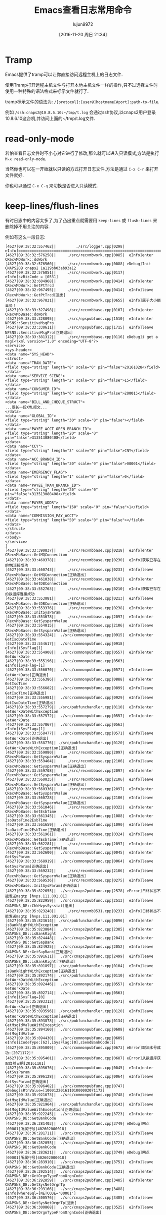 #+TITLE: Emacs查看日志常用命令
#+AUTHOR: lujun9972
#+CATEGORY: .
#+DATE: [2016-11-20 周日 21:34]
#+OPTIONS: ^:{}

* Tramp

Emacs提供了tramp可以让你直接访问远程主机上的日志文件. 

使用Tramp打开远程主机文件与打开本地主机文件一样的操作,只不过选择文件时使用一种特殊的语法格式来标示文件就行了. 

tramp标示文件的语法为: =/[protocol]:[user@]hostname[#port]:path-to-file=. 

例如 =/ssh:cnaps2@10.8.6.10:~/tmp/t.log= 会通过ssh协议,以cnaps2用户登录10.8.6.10这台机,并访问上面的~/tmp/t.log文件.

* read-only-mode

若怕查看日志文件时不小心对它进行了修改,那么就可以进入只读模式,方法是执行 =M-x read-only-mode=.

当然你也可以在一开始就以只读的方式打开日志文件,方法是通过 =C-x C-r= 来打开文件就好.

你也可以通过 =C-x C-q= 来切换是否进入只读模式.

* keep-lines/flush-lines

有时日志中的内容太多了,为了凸出重点就需要用 =keep-lines= 或 =flush-lines= 来删除掉不用关注的内容.

例如有这么一段日志:
#+BEGIN_EXAMPLE
  [4627|09:38:32:557462||         ./src/logger.cpp|0298|  eInfo]=========================================================================
  [4627|09:38:32:576258||     ./src/recvmbwork.cpp|0085|  eInfo]enter CRecvMbWork::doWork
  [4627|09:38:32:576560||     ./src/recvmbwork.cpp|0088| eDebug]Init CNAPS2DB cnaps2 1a119bb03ab93a12
  [4627|09:38:32:576851||     ./src/recvmbwork.cpp|0117|  eInfo]szBizCode = [0531]
  [4627|09:38:32:604968||     ./src/recvmbwork.cpp|0414|  eInfo]enter CRecvMbWork::GetPtTrcd
  [4627|09:38:32:967495||     ./src/recvmbwork.cpp|0414|  eInfo]leave CRecvMbWork::GetPtTrcd[退出]
  [4627|09:38:32:967821||     ./src/recvmbwork.cpp|0655|  eInfo]属于大小额业务！
  [4627|09:38:33:327498||     ./src/recvmbbase.cpp|0107|  eInfo]enter CRecvMbBase::doWork
  [4627|09:38:33:328095||     ./src/npspubfunc.cpp|1510|  eInfo]enter NPSNS::SensitiveMsgPro
  [4627|09:38:33:330611||     ./src/npspubfunc.cpp|1715|  eInfo]leave NPSNS::SensitiveMsgPro[正确退出]
  [4627|09:38:33:381312||     ./src/recvmbbase.cpp|0116| eDebug]i get a msg[<?xml version="1.0" encoding="UTF-8"?>
  <service>
  <sys-header>
  <data name="SYS_HEAD">
  <struct>
  <data name="TRAN_DATE">
  <field type="string" length="8" scale="0" pin="false">20161028</field>
  </data>
  <data name="SERVICE_SCENE">
  <field type="string" length="2" scale="0" pin="false">15</field>
  </data>
  <data name="CONSUMER_ID">
  <field type="string" length="6" scale="0" pin="false">200015</field>
  </data>
  <data name="BILL_AND_CHEQUE_STRUCT">
  ...很长一段XML报文...
  </data>
  <data name="GLOBAL_ID">
  <field type="string" length="30" scale="0" pin="false"></field>
  </data>
  <data name="PAYEE_ACCT_OPEN_BRANCH_ID">
  <field type="string" length="20" scale="0" pin="false">313513080408</field>
  </data>
  <data name="CCY">
  <field type="string" length="3" scale="0" pin="false">CNY</field>
  </data>
  <data name="ACC_BRANCH_ID">
  <field type="string" length="30" scale="0" pin="false">00001</field>
  </data>
  <data name="EMERGENCY_FLAG">
  <field type="string" length="1" scale="0" pin="false">0</field>
  </data>
  <data name="PAYEE_TRAN_BRANCH_ID">
  <field type="string" length="20" scale="0" pin="false">313513080408</field>
  </data>
  <data name="PAYER_ADDR">
  <field type="string" length="150" scale="0" pin="false">1</field>
  </data>
  <data name="COMMISSION_PAY_ACCT">
  <field type="string" length="50" scale="0" pin="false"></field>
  </data>
  </struct>
  </data>
  </body>
  </service>
  ]
  [4627|09:38:33:390837||     ./src/recvmbbase.cpp|0218|  eInfo]enter CRecvMbBase::GetMQConnection
  [4627|09:38:33:460378||     ./src/recvmbbase.cpp|0230|  eInfo]获取已存在的MQ连接成功
  [4627|09:38:33:460743||     ./src/recvmbbase.cpp|0233|  eInfo]leave CRecvMbBase::GetMQConnection[正确退出]
  [4627|09:38:33:461038||     ./src/recvmbbase.cpp|0192|  eInfo]enter CRecvMbBase::GetDBConnection
  [4627|09:38:33:552763||     ./src/recvmbbase.cpp|0210|  eInfo]获取已存在的数据库连接成功
  [4627|09:38:33:553081||     ./src/recvmbbase.cpp|0213|  eInfo]leave CRecvMbBase::GetDBConnection[正确退出]
  [4627|09:38:33:553376||     ./src/recvmbbase.cpp|0238|  eInfo]enter CRecvMbBase::InitSysParam
  [4627|09:38:33:553678||     ./src/recvmbbase.cpp|2097|  eInfo]enter CRecvMbBase::GetSysparmValue
  [4627|09:38:33:554015||     ./src/recvmbbase.cpp|2106|  eInfo]leave CRecvMbBase::GetSysparmValue[正确退出]
  [4627|09:38:33:554324||  ./src/commonpubfunc.cpp|0915|  eInfo]enter GetIsoDateTime
  [4627|09:38:33:554617||  ./src/commonpubfunc.cpp|0918|  eInfo]iSysFlag[1]
  [4627|09:38:33:554908||  ./src/commonpubfunc.cpp|0557|  eInfo]enter GetWorkDate
  [4627|09:38:33:555196||  ./src/commonpubfunc.cpp|0563|  eInfo]iSysFlag=[1]
  [4627|09:38:33:556070||  ./src/commonpubfunc.cpp|0571|  eInfo]leave GetWorkDate[正确退出]
  [4627|09:38:33:556386||  ./src/commonpubfunc.cpp|0888|  eInfo]enter GetIsoTime
  [4627|09:38:33:556682||  ./src/commonpubfunc.cpp|0899|  eInfo]leave GetIsoTime[正确退出]
  [4627|09:38:33:556981||  ./src/commonpubfunc.cpp|0929|  eInfo]leave GetIsoDateTime[正确退出]
  [4627|09:38:33:557279|| ./src/pubfunchandler.cpp|0110|  eInfo]enter GetWorkDateWithException
  [4627|09:38:33:557572||  ./src/commonpubfunc.cpp|0557|  eInfo]enter GetWorkDate
  [4627|09:38:33:557867||  ./src/commonpubfunc.cpp|0563|  eInfo]iSysFlag=[1]
  [4627|09:38:33:558477||  ./src/commonpubfunc.cpp|0571|  eInfo]leave GetWorkDate[正确退出]
  [4627|09:38:33:558776|| ./src/pubfunchandler.cpp|0120|  eInfo]leave GetWorkDateWithException[正确退出]
  [4627|09:38:33:559080||     ./src/recvmbbase.cpp|2097|  eInfo]enter CRecvMbBase::GetSysparmValue
  [4627|09:38:33:559404||     ./src/recvmbbase.cpp|2106|  eInfo]leave CRecvMbBase::GetSysparmValue[正确退出]
  [4627|09:38:33:559708||     ./src/recvmbbase.cpp|2097|  eInfo]enter CRecvMbBase::GetSysparmValue
  [4627|09:38:33:560035||     ./src/recvmbbase.cpp|2106|  eInfo]leave CRecvMbBase::GetSysparmValue[正确退出]
  [4627|09:38:33:560336||     ./src/recvmbbase.cpp|2097|  eInfo]enter CRecvMbBase::GetSysparmValue
  [4627|09:38:33:560728||     ./src/recvmbbase.cpp|2106|  eInfo]leave CRecvMbBase::GetSysparmValue[正确退出]
  [4627|09:38:33:561046||     ./src/recvmbbase.cpp|0322|  eInfo]enter CRecvMbBase::GetEsbTime
  [4627|09:38:33:561345||  ./src/commonpubfunc.cpp|1088|  eInfo]enter IsoDateTime2EsbTime
  [4627|09:38:33:561659||  ./src/commonpubfunc.cpp|1090|  eInfo]leave IsoDateTime2EsbTime[正确退出]
  [4627|09:38:33:561961||     ./src/recvmbbase.cpp|0324|  eInfo]leave CRecvMbBase::GetEsbTime[正确退出]
  [4627|09:38:33:562281||     ./src/recvmbbase.cpp|2097|  eInfo]enter CRecvMbBase::GetSysparmValue
  [4627|09:38:33:562600||  ./src/commonpubfunc.cpp|0045|  eInfo]enter GetSysParam
  [4627|09:38:33:568919||  ./src/commonpubfunc.cpp|0064|  eInfo]leave GetSysParam[正确退出]
  [4627|09:38:33:569232||     ./src/recvmbbase.cpp|2106|  eInfo]leave CRecvMbBase::GetSysparmValue[正确退出]
  [4627|09:38:33:569536||     ./src/recvmbbase.cpp|0275|  eInfo]leave CRecvMbBase::InitSysParam[正确退出]
  [4627|09:38:35:822655||  ./src/cnaps2pubfunc.cpp|2578| eError]日终状态不能发送msgtp [hvps.111.001.01]
  [4627|09:38:35:822959||  ./src/cnaps2pubfunc.cpp|2513|  eInfo]leave CNAPSNS_DB::ChkHvpsSysstat[退出]
  [4627|09:38:35:823248||     ./src/recvmb0531.cpp|0233|  eInfo]日终状态不能发送msgtp [hvps.111.001.01]
  [4627|09:38:35:823614|| ./src/pubfunchandler.cpp|0096|  eInfo]enter isBankRightWithException
  [4627|09:38:35:823884||  ./src/cnaps2pubfunc.cpp|2385|  eInfo]enter CNAPSNS_DB::isBankRight
  [4627|09:38:35:824448||  ./src/cnaps2pubfunc.cpp|2041|  eInfo]enter CNAPSNS_DB::GetSapBank
  [4627|09:38:35:824925||  ./src/cnaps2pubfunc.cpp|2052|  eInfo]leave CNAPSNS_DB::GetSapBank[正确退出]
  [4627|09:38:35:891611||  ./src/cnaps2pubfunc.cpp|2499|  eInfo]leave CNAPSNS_DB::isBankRight[正确退出]
  [4627|09:38:35:891897|| ./src/pubfunchandler.cpp|0104|  eInfo]leave isBankRightWithException[正确退出]
  [4627|09:38:35:892174|| ./src/pubfunchandler.cpp|0110|  eInfo]enter GetWorkDateWithException
  [4627|09:38:35:892446||  ./src/commonpubfunc.cpp|0557|  eInfo]enter GetWorkDate
  [4627|09:38:35:892714||  ./src/commonpubfunc.cpp|0563|  eInfo]iSysFlag=[0]
  [4627|09:38:35:893312||  ./src/commonpubfunc.cpp|0571|  eInfo]leave GetWorkDate[正确退出]
  [4627|09:38:35:893596|| ./src/pubfunchandler.cpp|0120|  eInfo]leave GetWorkDateWithException[正确退出]
  [4627|09:38:35:893878|| ./src/pubfunchandler.cpp|0134|  eInfo]enter GetMsgIdValueWithException
  [4627|09:38:35:894160||  ./src/commonpubfunc.cpp|0608|  eInfo]enter GetMsgIdValue
  [4627|09:38:35:894430||  ./src/commonpubfunc.cpp|0609|  eInfo]iCodeType:[62],iSysFlag:[0],sSendBankCode:[]
  [4627|09:38:35:895009||  ./src/commonpubfunc.cpp|0673| eError]取流水号成功:[2071172]!
  [4627|09:38:35:895401||  ./src/commonpubfunc.cpp|0687| eError]从数据库获取自然日期[20161101]
  [4627|09:38:35:895676||  ./src/commonpubfunc.cpp|0045|  eInfo]enter GetSysParam
  [4627|09:38:35:896128||  ./src/commonpubfunc.cpp|0064|  eInfo]leave GetSysParam[正确退出]
  [4627|09:38:35:896402||  ./src/commonpubfunc.cpp|0747| eDebug]sRtnValue=[10001220161101000002071172]
  [4627|09:38:35:921673||  ./src/commonpubfunc.cpp|0748|  eInfo]leave GetMsgIdValue[正确退出]
  [4627|09:38:35:921964|| ./src/pubfunchandler.cpp|0143|  eInfo]leave GetMsgIdValueWithException[正确退出]
  [4627|09:38:35:922245||  ./src/cnaps2pubfunc.cpp|3723|  eInfo]enter CNAPSNS_DB::GetBankCode
  [4627|09:38:36:281403||  ./src/cnaps2pubfunc.cpp|3749| eDebug]网点[00001]所属行号[402602000018]
  [4627|09:38:36:281711||  ./src/cnaps2pubfunc.cpp|3751|  eInfo]leave CNAPSNS_DB::GetBankCode[正确退出]
  [4627|09:38:36:282055||  ./src/cnaps2pubfunc.cpp|3723|  eInfo]enter CNAPSNS_DB::GetBankCode
  [4627|09:38:36:283621||  ./src/cnaps2pubfunc.cpp|3749| eDebug]网点[00001]所属行号[402602000018]
  [4627|09:38:36:283910||  ./src/cnaps2pubfunc.cpp|3751|  eInfo]leave CNAPSNS_DB::GetBankCode[正确退出]
  [4627|09:38:36:292514||  ./src/cnaps2pubfunc.cpp|3521|  eInfo]enter CNAPSNS_DB::GetOrgnTypeFromOrgnCode
  [4627|09:38:36:292859||  ./src/cnaps2pubfunc.cpp|3485|  eInfo]enter CNAPSNS_DB::GetSysNetOrgnTp
  [4627|09:38:36:293166||  ./src/cnaps2pubfunc.cpp|3488|  eInfo]whereSql=[NETCODE='00001']
  [4627|09:38:36:300576||  ./src/cnaps2pubfunc.cpp|3485|  eInfo]leave CNAPSNS_DB::GetSysNetOrgnTp[退出]
  [4627|09:38:36:300868||  ./src/cnaps2pubfunc.cpp|3525|  eInfo]leave CNAPSNS_DB::GetOrgnTypeFromOrgnCode[正确退出]
  [4627|09:38:36:354114||     ./src/recvmb0531.cpp|0298|  eInfo]交易机构[00001],付款行[402602000018]主机标识[00]
  [4627|09:38:36:355052||  ./src/cnaps2pubfunc.cpp|4278|  eInfo]enter CNAPSNS_DB::ChkGrtRule
  [4627|09:38:36:394625||  ./src/cnaps2pubfunc.cpp|4293|  eInfo]获取复核金额参数代码 = [ msgtype = 'hvps.111.001.01' and rsflag = '1']
  [4627|09:38:36:552169||  ./src/cnaps2pubfunc.cpp|4346|  eInfo]复核金额系统参数代码 = [54A1]
  [4627|09:38:36:552453||  ./src/commonpubfunc.cpp|0045|  eInfo]enter GetSysParam
  [4627|09:38:36:571885||  ./src/commonpubfunc.cpp|0064|  eInfo]leave GetSysParam[正确退出]
  [4627|09:38:36:572174||  ./src/commonpubfunc.cpp|0045|  eInfo]enter GetSysParam
  [4627|09:38:36:572817||  ./src/commonpubfunc.cpp|0064|  eInfo]leave GetSysParam[正确退出]
  [4627|09:38:36:573099||  ./src/cnaps2pubfunc.cpp|4444|  eInfo]复核金额 = [600000.00], 交易金额 = [1.00]
  [4627|09:38:36:573362||  ./src/cnaps2pubfunc.cpp|4449|  eInfo]操作标识=[0]  0-待发送 1-待复核 2-待授权
  [4627|09:38:37:540438||  ./src/cnaps2pubfunc.cpp|1187|  eInfo]enter CNAPSNS_NODB::TrimAcctNo
  [4627|09:38:37:540732||  ./src/cnaps2pubfunc.cpp|1254| eDebug]匹配结束，没有找到需要过滤的字符串
  [4627|09:38:37:541008||  ./src/cnaps2pubfunc.cpp|1187|  eInfo]leave CNAPSNS_NODB::TrimAcctNo[退出]
  [4627|09:38:37:541292||  ./src/cnaps2pubfunc.cpp|1187|  eInfo]enter CNAPSNS_NODB::TrimAcctNo
  [4627|09:38:37:541588||  ./src/cnaps2pubfunc.cpp|1254| eDebug]匹配结束，没有找到需要过滤的字符串
  [4627|09:38:37:541855||  ./src/cnaps2pubfunc.cpp|1187|  eInfo]leave CNAPSNS_NODB::TrimAcctNo[退出]
  [4627|09:38:37:542483||       ./src/mbcharge.cpp|1002|  eInfo]enter CMbCharge::requestEsbService
  [4627|09:38:37:568181||       ./src/mbcharge.cpp|1005|  eInfo]cEsbMsgIn.m_sXml = [8826][<?xml version="1.0" encoding="UTF-8"?>
  <service>
    <sys-header>
      <data name="SYS_HEAD" >
        <struct>
          <data name="SERVICE_CODE" >
            <field type="string" length="11" scale="0" >03001000002</field>
          </data>
          <data name="SERVICE_SCENE" >
            <field type="string" length="2" scale="0" >01</field>
          </data>
          <data name="SERVICE_VERSION" >
            <field type="string" length="2" scale="0" >03</field>
          </data>
          <data name="CONSUMER_ID" >
            <field type="string" length="6" scale="0" >100012</field>
          </data>
          ....又是很长一段XML
              <data name="PAYEE_ACCT_NO" >
                <field type="string" length="1" scale="0" >1</field>
              </data>
              <data name="POSTSCRIPT" >
                <field length="-1" scale="-1" />
              </data>
              <data name="REMARK" >
                <field length="-1" scale="-1" />
              </data>
            </struct>
          </data>
        </struct>
      </data>
    </body>
  </service>]
  [4627|09:38:37:568512||       ./src/mbcharge.cpp|1137|  eInfo]enter CMbCharge::getMQMsgId
  [4627|09:38:37:569166||       ./src/mbcharge.cpp|1142|  eInfo]get Real MQMsgId = [100012201611010002071172]
  [4627|09:38:37:569446||       ./src/mbcharge.cpp|1143|  eInfo]leave CMbCharge::getMQMsgId[正确退出]
  [4627|09:38:37:569725||       ./src/mbcharge.cpp|1013|  eInfo]设置MQ同步msgid= [100012201611010002071172]
  [4627|09:38:37:570005||       ./src/mbcharge.cpp|0053|  eInfo]enter CMbCharge::GetMQConnection
  [4627|09:38:37:570799||       ./src/mbcharge.cpp|0066|  eInfo]获取已存在的MQ连接成功
  [4627|09:38:37:571091||       ./src/mbcharge.cpp|0069|  eInfo]leave CMbCharge::GetMQConnection[正确退出]
  [4627|09:38:37:612243||       ./src/mbcharge.cpp|1031|  eInfo]已发送报文
  [4627|09:38:38:112318||       ./src/mbcharge.cpp|1038|  eInfo]收到回应报文 cEsbMsgOut = [<?xml version="1.0" encoding="UTF-8"?>
  <service>
  <sys-header>
  <data name="SYS_HEAD">
  <struct>
  <data name="RET_STATUS">
  <field type="string" length="1" scale="0" pin="false">F</field>
  </data>
  <data name="RET">
  <array>
  <struct>
  <data name="RET_MSG">
  <field type="string" length="512" scale="0" pin="false">与AS400系统通讯发生异常,请联系系统管理员</field>
  </data>
  <data name="RET_CODE">
  <field type="string" length="30" scale="0" pin="false">1000010000ESR0003</field>
  </data>
  </struct>
  </array>
  </data>
  <data name="TRAN_TIMESTAMP">
  <field type="string" length="9" scale="0" pin="false">010201</field>
  </data>
  <data name="TRAN_DATE">
  <field type="string" length="8" scale="0" pin="false">20110101</field>
  </data>
  <data name="SERVICE_SCENE">
  <field type="string" length="2" scale="0" pin="false">01</field>
  </data>
  <data name="CONSUMER_ID">
  <field type="string" length="6" scale="0" pin="false">100012</field>
  </data>
  <data name="SERVICE_CODE">
  <field type="string" length="11" scale="0" pin="false">03001000002</field>
  </data>
  <data name="CONSUMER_SEQ_NO">
  <field type="string" length="26" scale="0" pin="false">10001220161101000002071172</field>
  </data>
  <data name="ESB_SEQ_NO">
  <field type="string" length="26" scale="0" pin="false">80080020161101020943538944</field>
  </data>
  </struct>
  </data>
  </sys-header>
  <app-header>
  <data name="APP_HEAD">
  <struct>
  </struct>
  </data>
  </app-header>
  <local-header>
  <data name="LOCAL_HEAD">
  <struct>
  </struct>
  </data>
  </local-header>
  <body>
  </body>
  </service>
  ]
  [4627|09:38:38:116058||       ./src/mbcharge.cpp|1049|  eInfo]从回应队列[MBSND_ESBRETN]获取AS400回应报文成功
  [4627|09:38:38:124612||       ./src/mbcharge.cpp|1062|  eInfo]leave CMbCharge::requestEsbService[正确退出]
  [4627|09:38:38:125382||       ./src/mbcharge.cpp|1074|  eInfo]cEsbMsgOut.m_sDwRET_STATUS = [F],cEsbMsgOut.m_sDwRET_CODE = [ESR0003]
  [4627|09:38:38:126245||     ./src/recvmb0531.cpp|1207| eError]CRecvMb0531::ChargeMb--toMb0551记账超时, [2][交易超时[ESR0003][与AS400系统通讯发生异常,请联系系统管理员]!]
  [4627|09:38:38:126521||     ./src/recvmb0531.cpp|1219|  eInfo]m_oEsbMsg0551o.m_sDwSERV_SEQ_NO []
  [4627|09:38:38:126943||     ./src/recvmb0531.cpp|1222|  eInfo]leave CRecvMb0531::ChargeMb[正确退出]
  [4627|09:38:38:127216||     ./src/recvmb0531.cpp|1290|  eInfo]enter CRecvMb0531::UpdateDb
  [4627|09:38:38:127532|| ./src/pubfunchandler.cpp|0518|  eInfo]enter dbexecsqlwithexception
  [4627|09:38:38:127822||     ./src/recvmb0531.cpp|1308|  eInfo]操作的SQL语句: [update accountlist t set t.accountstate = '02', t.accountdate = '20110101', t.accountsn = '' where t.esbtranno = '10001220161101000002071172' ]
  [4627|09:38:38:192089|| ./src/pubfunchandler.cpp|0546|  eInfo]leave dbexecsqlwithexception[正确退出]
  [4627|09:38:38:192414|| ./src/pubfunchandler.cpp|0518|  eInfo]enter dbexecsqlwithexception
  [4627|09:38:38:192696||     ./src/recvmb0531.cpp|1348|  eInfo]操作的SQL语句: [update mbcredit t set t.accountstate = '02', t.procstate = '72'  where t.esbbussino = '15201611010096300002' ]
  [4627|09:38:38:195730|| ./src/pubfunchandler.cpp|0546|  eInfo]leave dbexecsqlwithexception[正确退出]
  [4627|09:38:38:196936||  ./src/commonpubfunc.cpp|0372|  eInfo]enter OperLog
  [4627|09:38:38:197629||  ./src/commonpubfunc.cpp|0422|  eInfo]leave OperLog[正确退出]
  [4627|09:38:38:197933||     ./src/recvmb0531.cpp|1385|  eInfo]leave CRecvMb0531::UpdateDb[正确退出]
  [4627|09:38:38:198582||     ./src/recvmb0531.cpp|1418|  eInfo]enter CRecvMb0531::SendRetMsg
  [4627|09:38:38:199322||     ./src/recvmb0531.cpp|0346|  eInfo]enter CRecvMb0531::SetErrACK
  [4627|09:38:38:204298||  ./src/commonpubfunc.cpp|1151|  eInfo]enter PutMsgToMQ
  [4627|09:38:38:204619||  ./src/commonpubfunc.cpp|1152| eDebug]parms[sMsg=<?xml version="1.0" encoding="UTF-8"?>
  <service>
    <sys-header>
      <data name="SYS_HEAD" >
        <struct>
          <data name="SERVICE_CODE" >
            <field type="string" length="11" scale="0" >03001000001</field>
          </data>
          <data name="SERVICE_SCENE" >
            <field type="string" length="2" scale="0" >15</field>
          </data>
          <data name="SERVICE_VERSION" >
            <field type="string" length="2" scale="0" >00</field>
          </data>
          ...还是很长的XML
          <data name="BUSS_DEAL_STATUS" >
            <field type="string" length="1" scale="0" >a</field>
          </data>
          <data name="REMARK" >
            <field length="-1" scale="-1" />
          </data>
        </struct>
      </data>
    </body>
  </service>,sQueTag=MBRCV_ESBRETN,sQMsgId=00001477964312000267]
  [4627|09:38:38:204935||  ./src/commonpubfunc.cpp|1160|  eInfo]length=[3107]  szQueName= [MBRCV_ESBRETN]
  [4627|09:38:38:205238||  ./src/commonpubfunc.cpp|1165|  eInfo]设置同步msgid[00001477964312000267]
  [4627|09:38:38:206510||  ./src/commonpubfunc.cpp|1177|  eInfo]leave PutMsgToMQ[正确退出]
  [4627|09:38:38:206795||     ./src/recvmb0531.cpp|0384|  eInfo]leave CRecvMb0531::SetErrACK[正确退出]
  [4627|09:38:38:207196||     ./src/recvmb0531.cpp|1535|  eInfo]leave CRecvMb0531::SendRetMsg[正确退出]
  [4627|09:38:38:207476||     ./src/recvmb0531.cpp|0083|  eInfo]leave CRecvMb0531::doWorkSelf[正确退出]
  [4627|09:38:38:223483||     ./src/recvmbbase.cpp|0185|  eInfo]leave CRecvMbBase::doWork[正确退出]
  [4627|09:38:38:362975||     ./src/recvmbbase.cpp|0099|  eInfo]enter CRecvMbBase::~CRecvMbBase
  [4627|09:38:38:363419||     ./src/recvmbbase.cpp|0102|  eInfo]leave CRecvMbBase::~CRecvMbBase[正确退出]
  [4627|09:38:38:363743||     ./src/recvmbwork.cpp|0404|  eInfo]leave CRecvMbWork::doWork[正确退出]
#+END_EXAMPLE

里面包含了大量的XML报文信息,假设我们不关系XML报文的具体内容,那么可以用 =flush-lines= 把这些XML删掉:

1. 按下 =C-x h= 选中所有日志内容
2. 调用 =M-x flush-lines=
3. 输入正则表达式 =^[^[]= 表示 将非 =[= 开头的行删掉,最后结果为
   #+BEGIN_EXAMPLE
     [4627|09:38:32:557462||         ./src/logger.cpp|0298|  eInfo]=========================================================================
     [4627|09:38:32:576258||     ./src/recvmbwork.cpp|0085|  eInfo]enter CRecvMbWork::doWork
     [4627|09:38:32:576560||     ./src/recvmbwork.cpp|0088| eDebug]Init CNAPS2DB cnaps2 1a119bb03ab93a12
     [4627|09:38:32:576851||     ./src/recvmbwork.cpp|0117|  eInfo]szBizCode = [0531]
     [4627|09:38:32:604968||     ./src/recvmbwork.cpp|0414|  eInfo]enter CRecvMbWork::GetPtTrcd
     [4627|09:38:32:967495||     ./src/recvmbwork.cpp|0414|  eInfo]leave CRecvMbWork::GetPtTrcd[退出]
     [4627|09:38:32:967821||     ./src/recvmbwork.cpp|0655|  eInfo]属于大小额业务！
     [4627|09:38:33:327498||     ./src/recvmbbase.cpp|0107|  eInfo]enter CRecvMbBase::doWork
     [4627|09:38:33:328095||     ./src/npspubfunc.cpp|1510|  eInfo]enter NPSNS::SensitiveMsgPro
     [4627|09:38:33:330611||     ./src/npspubfunc.cpp|1715|  eInfo]leave NPSNS::SensitiveMsgPro[正确退出]
     [4627|09:38:33:381312||     ./src/recvmbbase.cpp|0116| eDebug]i get a msg[<?xml version="1.0" encoding="UTF-8"?>
     [4627|09:38:33:390837||     ./src/recvmbbase.cpp|0218|  eInfo]enter CRecvMbBase::GetMQConnection
     [4627|09:38:33:460378||     ./src/recvmbbase.cpp|0230|  eInfo]获取已存在的MQ连接成功
     [4627|09:38:33:460743||     ./src/recvmbbase.cpp|0233|  eInfo]leave CRecvMbBase::GetMQConnection[正确退出]
     [4627|09:38:33:461038||     ./src/recvmbbase.cpp|0192|  eInfo]enter CRecvMbBase::GetDBConnection
     [4627|09:38:33:552763||     ./src/recvmbbase.cpp|0210|  eInfo]获取已存在的数据库连接成功
     [4627|09:38:33:553081||     ./src/recvmbbase.cpp|0213|  eInfo]leave CRecvMbBase::GetDBConnection[正确退出]
     [4627|09:38:33:553376||     ./src/recvmbbase.cpp|0238|  eInfo]enter CRecvMbBase::InitSysParam
     [4627|09:38:33:553678||     ./src/recvmbbase.cpp|2097|  eInfo]enter CRecvMbBase::GetSysparmValue
     [4627|09:38:33:554015||     ./src/recvmbbase.cpp|2106|  eInfo]leave CRecvMbBase::GetSysparmValue[正确退出]
     [4627|09:38:33:554324||  ./src/commonpubfunc.cpp|0915|  eInfo]enter GetIsoDateTime
     [4627|09:38:33:554617||  ./src/commonpubfunc.cpp|0918|  eInfo]iSysFlag[1]
     [4627|09:38:33:554908||  ./src/commonpubfunc.cpp|0557|  eInfo]enter GetWorkDate
     [4627|09:38:33:555196||  ./src/commonpubfunc.cpp|0563|  eInfo]iSysFlag=[1]
     [4627|09:38:33:556070||  ./src/commonpubfunc.cpp|0571|  eInfo]leave GetWorkDate[正确退出]
     [4627|09:38:33:556386||  ./src/commonpubfunc.cpp|0888|  eInfo]enter GetIsoTime
     [4627|09:38:33:556682||  ./src/commonpubfunc.cpp|0899|  eInfo]leave GetIsoTime[正确退出]
     [4627|09:38:33:556981||  ./src/commonpubfunc.cpp|0929|  eInfo]leave GetIsoDateTime[正确退出]
     [4627|09:38:33:557279|| ./src/pubfunchandler.cpp|0110|  eInfo]enter GetWorkDateWithException
     [4627|09:38:33:557572||  ./src/commonpubfunc.cpp|0557|  eInfo]enter GetWorkDate
     [4627|09:38:33:557867||  ./src/commonpubfunc.cpp|0563|  eInfo]iSysFlag=[1]
     [4627|09:38:33:558477||  ./src/commonpubfunc.cpp|0571|  eInfo]leave GetWorkDate[正确退出]
     [4627|09:38:33:558776|| ./src/pubfunchandler.cpp|0120|  eInfo]leave GetWorkDateWithException[正确退出]
     [4627|09:38:33:559080||     ./src/recvmbbase.cpp|2097|  eInfo]enter CRecvMbBase::GetSysparmValue
     [4627|09:38:33:559404||     ./src/recvmbbase.cpp|2106|  eInfo]leave CRecvMbBase::GetSysparmValue[正确退出]
     [4627|09:38:33:559708||     ./src/recvmbbase.cpp|2097|  eInfo]enter CRecvMbBase::GetSysparmValue
     [4627|09:38:33:560035||     ./src/recvmbbase.cpp|2106|  eInfo]leave CRecvMbBase::GetSysparmValue[正确退出]
     [4627|09:38:33:560336||     ./src/recvmbbase.cpp|2097|  eInfo]enter CRecvMbBase::GetSysparmValue
     [4627|09:38:33:560728||     ./src/recvmbbase.cpp|2106|  eInfo]leave CRecvMbBase::GetSysparmValue[正确退出]
     [4627|09:38:33:561046||     ./src/recvmbbase.cpp|0322|  eInfo]enter CRecvMbBase::GetEsbTime
     [4627|09:38:33:561345||  ./src/commonpubfunc.cpp|1088|  eInfo]enter IsoDateTime2EsbTime
     [4627|09:38:33:561659||  ./src/commonpubfunc.cpp|1090|  eInfo]leave IsoDateTime2EsbTime[正确退出]
     [4627|09:38:33:561961||     ./src/recvmbbase.cpp|0324|  eInfo]leave CRecvMbBase::GetEsbTime[正确退出]
     [4627|09:38:33:562281||     ./src/recvmbbase.cpp|2097|  eInfo]enter CRecvMbBase::GetSysparmValue
     [4627|09:38:33:562600||  ./src/commonpubfunc.cpp|0045|  eInfo]enter GetSysParam
     [4627|09:38:33:568919||  ./src/commonpubfunc.cpp|0064|  eInfo]leave GetSysParam[正确退出]
     [4627|09:38:33:569232||     ./src/recvmbbase.cpp|2106|  eInfo]leave CRecvMbBase::GetSysparmValue[正确退出]
     [4627|09:38:33:569536||     ./src/recvmbbase.cpp|0275|  eInfo]leave CRecvMbBase::InitSysParam[正确退出]
     [4627|09:38:35:822655||  ./src/cnaps2pubfunc.cpp|2578| eError]日终状态不能发送msgtp [hvps.111.001.01]
     [4627|09:38:35:822959||  ./src/cnaps2pubfunc.cpp|2513|  eInfo]leave CNAPSNS_DB::ChkHvpsSysstat[退出]
     [4627|09:38:35:823248||     ./src/recvmb0531.cpp|0233|  eInfo]日终状态不能发送msgtp [hvps.111.001.01]
     [4627|09:38:35:823614|| ./src/pubfunchandler.cpp|0096|  eInfo]enter isBankRightWithException
     [4627|09:38:35:823884||  ./src/cnaps2pubfunc.cpp|2385|  eInfo]enter CNAPSNS_DB::isBankRight
     [4627|09:38:35:824448||  ./src/cnaps2pubfunc.cpp|2041|  eInfo]enter CNAPSNS_DB::GetSapBank
     [4627|09:38:35:824925||  ./src/cnaps2pubfunc.cpp|2052|  eInfo]leave CNAPSNS_DB::GetSapBank[正确退出]
     [4627|09:38:35:891611||  ./src/cnaps2pubfunc.cpp|2499|  eInfo]leave CNAPSNS_DB::isBankRight[正确退出]
     [4627|09:38:35:891897|| ./src/pubfunchandler.cpp|0104|  eInfo]leave isBankRightWithException[正确退出]
     [4627|09:38:35:892174|| ./src/pubfunchandler.cpp|0110|  eInfo]enter GetWorkDateWithException
     [4627|09:38:35:892446||  ./src/commonpubfunc.cpp|0557|  eInfo]enter GetWorkDate
     [4627|09:38:35:892714||  ./src/commonpubfunc.cpp|0563|  eInfo]iSysFlag=[0]
     [4627|09:38:35:893312||  ./src/commonpubfunc.cpp|0571|  eInfo]leave GetWorkDate[正确退出]
     [4627|09:38:35:893596|| ./src/pubfunchandler.cpp|0120|  eInfo]leave GetWorkDateWithException[正确退出]
     [4627|09:38:35:893878|| ./src/pubfunchandler.cpp|0134|  eInfo]enter GetMsgIdValueWithException
     [4627|09:38:35:894160||  ./src/commonpubfunc.cpp|0608|  eInfo]enter GetMsgIdValue
     [4627|09:38:35:894430||  ./src/commonpubfunc.cpp|0609|  eInfo]iCodeType:[62],iSysFlag:[0],sSendBankCode:[]
     [4627|09:38:35:895009||  ./src/commonpubfunc.cpp|0673| eError]取流水号成功:[2071172]!
     [4627|09:38:35:895401||  ./src/commonpubfunc.cpp|0687| eError]从数据库获取自然日期[20161101]
     [4627|09:38:35:895676||  ./src/commonpubfunc.cpp|0045|  eInfo]enter GetSysParam
     [4627|09:38:35:896128||  ./src/commonpubfunc.cpp|0064|  eInfo]leave GetSysParam[正确退出]
     [4627|09:38:35:896402||  ./src/commonpubfunc.cpp|0747| eDebug]sRtnValue=[10001220161101000002071172]
     [4627|09:38:35:921673||  ./src/commonpubfunc.cpp|0748|  eInfo]leave GetMsgIdValue[正确退出]
     [4627|09:38:35:921964|| ./src/pubfunchandler.cpp|0143|  eInfo]leave GetMsgIdValueWithException[正确退出]
     [4627|09:38:35:922245||  ./src/cnaps2pubfunc.cpp|3723|  eInfo]enter CNAPSNS_DB::GetBankCode
     [4627|09:38:36:281403||  ./src/cnaps2pubfunc.cpp|3749| eDebug]网点[00001]所属行号[402602000018]
     [4627|09:38:36:281711||  ./src/cnaps2pubfunc.cpp|3751|  eInfo]leave CNAPSNS_DB::GetBankCode[正确退出]
     [4627|09:38:36:282055||  ./src/cnaps2pubfunc.cpp|3723|  eInfo]enter CNAPSNS_DB::GetBankCode
     [4627|09:38:36:283621||  ./src/cnaps2pubfunc.cpp|3749| eDebug]网点[00001]所属行号[402602000018]
     [4627|09:38:36:283910||  ./src/cnaps2pubfunc.cpp|3751|  eInfo]leave CNAPSNS_DB::GetBankCode[正确退出]
     [4627|09:38:36:292514||  ./src/cnaps2pubfunc.cpp|3521|  eInfo]enter CNAPSNS_DB::GetOrgnTypeFromOrgnCode
     [4627|09:38:36:292859||  ./src/cnaps2pubfunc.cpp|3485|  eInfo]enter CNAPSNS_DB::GetSysNetOrgnTp
     [4627|09:38:36:293166||  ./src/cnaps2pubfunc.cpp|3488|  eInfo]whereSql=[NETCODE='00001']
     [4627|09:38:36:300576||  ./src/cnaps2pubfunc.cpp|3485|  eInfo]leave CNAPSNS_DB::GetSysNetOrgnTp[退出]
     [4627|09:38:36:300868||  ./src/cnaps2pubfunc.cpp|3525|  eInfo]leave CNAPSNS_DB::GetOrgnTypeFromOrgnCode[正确退出]
     [4627|09:38:36:354114||     ./src/recvmb0531.cpp|0298|  eInfo]交易机构[00001],付款行[402602000018]主机标识[00]
     [4627|09:38:36:355052||  ./src/cnaps2pubfunc.cpp|4278|  eInfo]enter CNAPSNS_DB::ChkGrtRule
     [4627|09:38:36:394625||  ./src/cnaps2pubfunc.cpp|4293|  eInfo]获取复核金额参数代码 = [ msgtype = 'hvps.111.001.01' and rsflag = '1']
     [4627|09:38:36:552169||  ./src/cnaps2pubfunc.cpp|4346|  eInfo]复核金额系统参数代码 = [54A1]
     [4627|09:38:36:552453||  ./src/commonpubfunc.cpp|0045|  eInfo]enter GetSysParam
     [4627|09:38:36:571885||  ./src/commonpubfunc.cpp|0064|  eInfo]leave GetSysParam[正确退出]
     [4627|09:38:36:572174||  ./src/commonpubfunc.cpp|0045|  eInfo]enter GetSysParam
     [4627|09:38:36:572817||  ./src/commonpubfunc.cpp|0064|  eInfo]leave GetSysParam[正确退出]
     [4627|09:38:36:573099||  ./src/cnaps2pubfunc.cpp|4444|  eInfo]复核金额 = [600000.00], 交易金额 = [1.00]
     [4627|09:38:36:573362||  ./src/cnaps2pubfunc.cpp|4449|  eInfo]操作标识=[0]  0-待发送 1-待复核 2-待授权
     [4627|09:38:37:540438||  ./src/cnaps2pubfunc.cpp|1187|  eInfo]enter CNAPSNS_NODB::TrimAcctNo
     [4627|09:38:37:540732||  ./src/cnaps2pubfunc.cpp|1254| eDebug]匹配结束，没有找到需要过滤的字符串
     [4627|09:38:37:541008||  ./src/cnaps2pubfunc.cpp|1187|  eInfo]leave CNAPSNS_NODB::TrimAcctNo[退出]
     [4627|09:38:37:541292||  ./src/cnaps2pubfunc.cpp|1187|  eInfo]enter CNAPSNS_NODB::TrimAcctNo
     [4627|09:38:37:541588||  ./src/cnaps2pubfunc.cpp|1254| eDebug]匹配结束，没有找到需要过滤的字符串
     [4627|09:38:37:541855||  ./src/cnaps2pubfunc.cpp|1187|  eInfo]leave CNAPSNS_NODB::TrimAcctNo[退出]
     [4627|09:38:37:542483||       ./src/mbcharge.cpp|1002|  eInfo]enter CMbCharge::requestEsbService
     [4627|09:38:37:568181||       ./src/mbcharge.cpp|1005|  eInfo]cEsbMsgIn.m_sXml = [8826][<?xml version="1.0" encoding="UTF-8"?>
     [4627|09:38:37:568512||       ./src/mbcharge.cpp|1137|  eInfo]enter CMbCharge::getMQMsgId
     [4627|09:38:37:569166||       ./src/mbcharge.cpp|1142|  eInfo]get Real MQMsgId = [100012201611010002071172]
     [4627|09:38:37:569446||       ./src/mbcharge.cpp|1143|  eInfo]leave CMbCharge::getMQMsgId[正确退出]
     [4627|09:38:37:569725||       ./src/mbcharge.cpp|1013|  eInfo]设置MQ同步msgid= [100012201611010002071172]
     [4627|09:38:37:570005||       ./src/mbcharge.cpp|0053|  eInfo]enter CMbCharge::GetMQConnection
     [4627|09:38:37:570799||       ./src/mbcharge.cpp|0066|  eInfo]获取已存在的MQ连接成功
     [4627|09:38:37:571091||       ./src/mbcharge.cpp|0069|  eInfo]leave CMbCharge::GetMQConnection[正确退出]
     [4627|09:38:37:612243||       ./src/mbcharge.cpp|1031|  eInfo]已发送报文
     [4627|09:38:38:112318||       ./src/mbcharge.cpp|1038|  eInfo]收到回应报文 cEsbMsgOut = [<?xml version="1.0" encoding="UTF-8"?>
     [4627|09:38:38:116058||       ./src/mbcharge.cpp|1049|  eInfo]从回应队列[MBSND_ESBRETN]获取AS400回应报文成功
     [4627|09:38:38:124612||       ./src/mbcharge.cpp|1062|  eInfo]leave CMbCharge::requestEsbService[正确退出]
     [4627|09:38:38:125382||       ./src/mbcharge.cpp|1074|  eInfo]cEsbMsgOut.m_sDwRET_STATUS = [F],cEsbMsgOut.m_sDwRET_CODE = [ESR0003]
     [4627|09:38:38:126245||     ./src/recvmb0531.cpp|1207| eError]CRecvMb0531::ChargeMb--toMb0551记账超时, [2][交易超时[ESR0003][与AS400系统通讯发生异常,请联系系统管理员]!]
     [4627|09:38:38:126521||     ./src/recvmb0531.cpp|1219|  eInfo]m_oEsbMsg0551o.m_sDwSERV_SEQ_NO []
     [4627|09:38:38:126943||     ./src/recvmb0531.cpp|1222|  eInfo]leave CRecvMb0531::ChargeMb[正确退出]
     [4627|09:38:38:127216||     ./src/recvmb0531.cpp|1290|  eInfo]enter CRecvMb0531::UpdateDb
     [4627|09:38:38:127532|| ./src/pubfunchandler.cpp|0518|  eInfo]enter dbexecsqlwithexception
     [4627|09:38:38:127822||     ./src/recvmb0531.cpp|1308|  eInfo]操作的SQL语句: [update accountlist t set t.accountstate = '02', t.accountdate = '20110101', t.accountsn = '' where t.esbtranno = '10001220161101000002071172' ]
     [4627|09:38:38:192089|| ./src/pubfunchandler.cpp|0546|  eInfo]leave dbexecsqlwithexception[正确退出]
     [4627|09:38:38:192414|| ./src/pubfunchandler.cpp|0518|  eInfo]enter dbexecsqlwithexception
     [4627|09:38:38:192696||     ./src/recvmb0531.cpp|1348|  eInfo]操作的SQL语句: [update mbcredit t set t.accountstate = '02', t.procstate = '72'  where t.esbbussino = '15201611010096300002' ]
     [4627|09:38:38:195730|| ./src/pubfunchandler.cpp|0546|  eInfo]leave dbexecsqlwithexception[正确退出]
     [4627|09:38:38:196936||  ./src/commonpubfunc.cpp|0372|  eInfo]enter OperLog
     [4627|09:38:38:197629||  ./src/commonpubfunc.cpp|0422|  eInfo]leave OperLog[正确退出]
     [4627|09:38:38:197933||     ./src/recvmb0531.cpp|1385|  eInfo]leave CRecvMb0531::UpdateDb[正确退出]
     [4627|09:38:38:198582||     ./src/recvmb0531.cpp|1418|  eInfo]enter CRecvMb0531::SendRetMsg
     [4627|09:38:38:199322||     ./src/recvmb0531.cpp|0346|  eInfo]enter CRecvMb0531::SetErrACK
     [4627|09:38:38:204298||  ./src/commonpubfunc.cpp|1151|  eInfo]enter PutMsgToMQ
     [4627|09:38:38:204619||  ./src/commonpubfunc.cpp|1152| eDebug]parms[sMsg=<?xml version="1.0" encoding="UTF-8"?>
     [4627|09:38:38:204935||  ./src/commonpubfunc.cpp|1160|  eInfo]length=[3107]  szQueName= [MBRCV_ESBRETN]
     [4627|09:38:38:205238||  ./src/commonpubfunc.cpp|1165|  eInfo]设置同步msgid[00001477964312000267]
     [4627|09:38:38:206510||  ./src/commonpubfunc.cpp|1177|  eInfo]leave PutMsgToMQ[正确退出]
     [4627|09:38:38:206795||     ./src/recvmb0531.cpp|0384|  eInfo]leave CRecvMb0531::SetErrACK[正确退出]
     [4627|09:38:38:207196||     ./src/recvmb0531.cpp|1535|  eInfo]leave CRecvMb0531::SendRetMsg[正确退出]
     [4627|09:38:38:207476||     ./src/recvmb0531.cpp|0083|  eInfo]leave CRecvMb0531::doWorkSelf[正确退出]
     [4627|09:38:38:223483||     ./src/recvmbbase.cpp|0185|  eInfo]leave CRecvMbBase::doWork[正确退出]
     [4627|09:38:38:362975||     ./src/recvmbbase.cpp|0099|  eInfo]enter CRecvMbBase::~CRecvMbBase
     [4627|09:38:38:363419||     ./src/recvmbbase.cpp|0102|  eInfo]leave CRecvMbBase::~CRecvMbBase[正确退出]
     [4627|09:38:38:363743||     ./src/recvmbwork.cpp|0404|  eInfo]leave CRecvMbWork::doWork[正确退出]
   #+END_EXAMPLE

     
类似的,假设我只想了解一个交易的耗时,即中间大段的日志内容都不要了,只需要日志中包含 =CRecvMbWork::doWork= 的那两行记录,可以这么做

1. 按下 =C-x h= 选中所有日志
2. 执行 =M-x keep-lines=
3. 输入正则表达式 =CRecvMbWork::doWork=

最后的结果为
#+BEGIN_EXAMPLE
  [4627|09:38:32:576258||     ./src/recvmbwork.cpp|0085|  eInfo]enter CRecvMbWork::doWork
  [4627|09:38:38:363743||     ./src/recvmbwork.cpp|0404|  eInfo]leave CRecvMbWork::doWork[正确退出]
#+END_EXAMPLE

* Highlights
我们还可以让Emacs依据某种条件高亮显示日志中的某些内容. 常用的高亮命令有以下几个

| 快捷键  | 功能                                 |
|---------+--------------------------------------|
| M-s h p | Highlights a phrase                  |
| M-s h r | Highlights a regular expression      |
| M-s H . | Highlights symbol at the point       |
| M-s h u | Removes highlighting under the point |

还是以上面日志为例,假设我想以红色高亮显示日志级别为 =eError= 的内容,则可以这样

1. 调用 =M-x M-s h r=
2. 输入要高亮显示内容的正则表达式 =.+eError.+= 表示高亮显示包含 =eError= 的整个行内容
3. 选择要以那种颜色高亮显示, 选择=hi-red-b=
   
由于截图他麻烦,这里就不贴出结果了,有兴趣的同学可以自己试试.
* auto-revert
在服务不停止的情况下,会不断往日志文件中加入新的内容. 若希望Emacs自动反映出这些改动那么就可以使用 =M-x auto-revert-mode= 与 =M-x auto-revert-tail-mode= 了.

这两个mode就能让Emacs在探测到日志文件更新后自动重新载入整个日志文件,不同点在于 =auto-revert-tail-mode= 类似于 =tail -f=,总是将改动的内容附加到buffer的末尾.

需要注意的是,由于检查远程主机文件比较慢,因此默认情况下,这两个mode对tramp文件是没有效果的. 不过你可以通过配置 =auto-revert-remote-files= 来改变这一行为.

